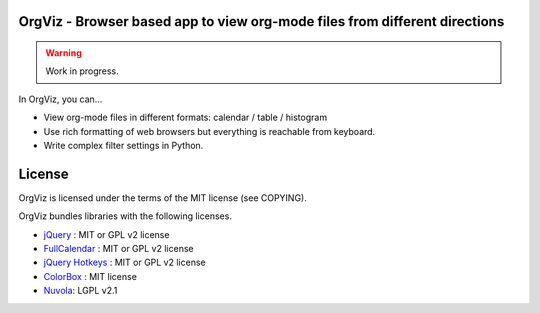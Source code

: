 OrgViz - Browser based app to view org-mode files from different directions
===========================================================================

|build-status|

.. warning:: Work in progress.

In OrgViz, you can...

* View org-mode files in different formats:
  calendar / table / histogram

* Use rich formatting of web browsers but everything is reachable from
  keyboard.

* Write complex filter settings in Python.


.. |build-status|
   image:: https://secure.travis-ci.org/tkf/orgviz.png?branch=master
   :target: http://travis-ci.org/tkf/orgviz
   :alt: Build Status


License
=======

OrgViz is licensed under the terms of the MIT license (see COPYING).

OrgViz bundles libraries with the following licenses.

- `jQuery`_ : MIT or GPL v2 license
- `FullCalendar`_ : MIT or GPL v2 license
- `jQuery Hotkeys`_ : MIT or GPL v2 license
- `ColorBox`_ : MIT license
- `Nuvola`_: LGPL v2.1

.. _jQuery: http://jquery.com/
.. _FullCalendar: http://arshaw.com/fullcalendar/
.. _jQuery Hotkeys: https://github.com/tzuryby/jquery.hotkeys
.. _ColorBox: http://jacklmoore.com/colorbox
.. _Nuvola: http://www.icon-king.com/projects/nuvola/
